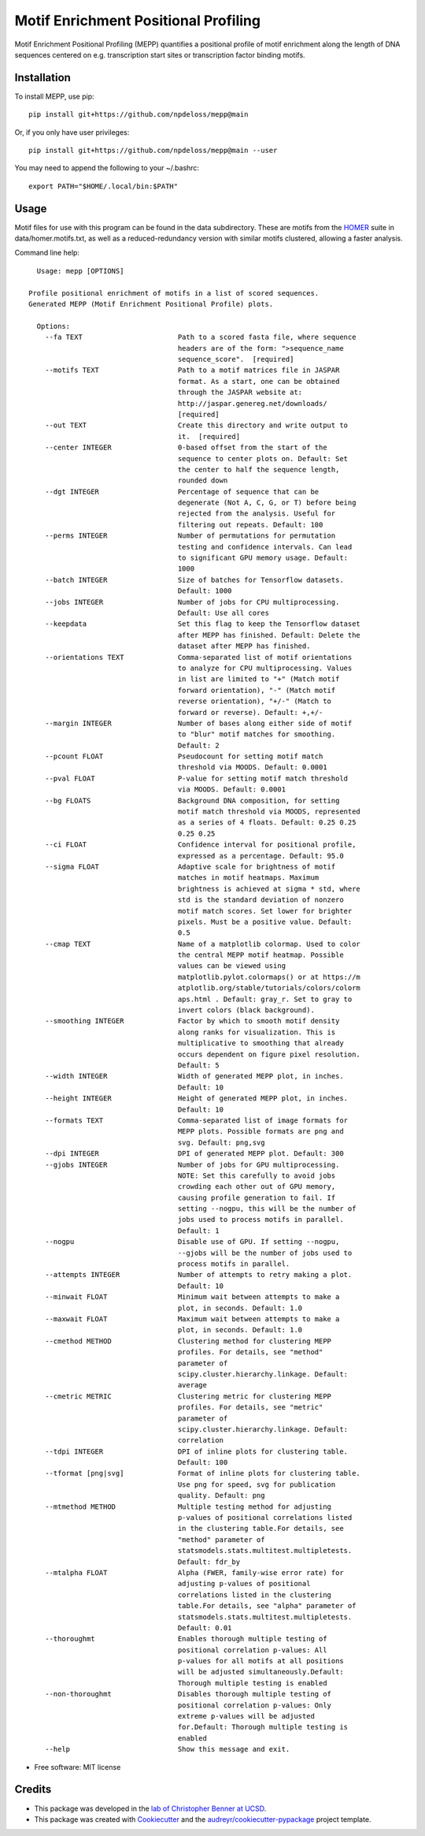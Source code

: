=====================================
Motif Enrichment Positional Profiling
=====================================

Motif Enrichment Positional Profiling (MEPP) quantifies a positional profile of motif enrichment along the length of DNA sequences centered on e.g. transcription start sites or transcription factor binding motifs.

Installation
------------
To install MEPP, use pip::
    
    pip install git+https://github.com/npdeloss/mepp@main

Or, if you only have user privileges::
    
    pip install git+https://github.com/npdeloss/mepp@main --user

You may need to append the following to your ~/.bashrc::
    
    export PATH="$HOME/.local/bin:$PATH"

Usage
-----

Motif files for use with this program can be found in the data subdirectory.
These are motifs from the `HOMER <http://homer.ucsd.edu/homer/>`_ suite in data/homer.motifs.txt, as well as a reduced-redundancy version with similar motifs clustered, allowing a faster analysis.

Command line help::
    
    Usage: mepp [OPTIONS]

  Profile positional enrichment of motifs in a list of scored sequences.
  Generated MEPP (Motif Enrichment Positional Profile) plots.

    Options:
      --fa TEXT                       Path to a scored fasta file, where sequence
                                      headers are of the form: ">sequence_name
                                      sequence_score".  [required]
      --motifs TEXT                   Path to a motif matrices file in JASPAR
                                      format. As a start, one can be obtained
                                      through the JASPAR website at:
                                      http://jaspar.genereg.net/downloads/
                                      [required]
      --out TEXT                      Create this directory and write output to
                                      it.  [required]
      --center INTEGER                0-based offset from the start of the
                                      sequence to center plots on. Default: Set
                                      the center to half the sequence length,
                                      rounded down
      --dgt INTEGER                   Percentage of sequence that can be
                                      degenerate (Not A, C, G, or T) before being
                                      rejected from the analysis. Useful for
                                      filtering out repeats. Default: 100
      --perms INTEGER                 Number of permutations for permutation
                                      testing and confidence intervals. Can lead
                                      to significant GPU memory usage. Default:
                                      1000
      --batch INTEGER                 Size of batches for Tensorflow datasets.
                                      Default: 1000
      --jobs INTEGER                  Number of jobs for CPU multiprocessing.
                                      Default: Use all cores
      --keepdata                      Set this flag to keep the Tensorflow dataset
                                      after MEPP has finished. Default: Delete the
                                      dataset after MEPP has finished.
      --orientations TEXT             Comma-separated list of motif orientations
                                      to analyze for CPU multiprocessing. Values
                                      in list are limited to "+" (Match motif
                                      forward orientation), "-" (Match motif
                                      reverse orientation), "+/-" (Match to
                                      forward or reverse). Default: +,+/-
      --margin INTEGER                Number of bases along either side of motif
                                      to "blur" motif matches for smoothing.
                                      Default: 2
      --pcount FLOAT                  Pseudocount for setting motif match
                                      threshold via MOODS. Default: 0.0001
      --pval FLOAT                    P-value for setting motif match threshold
                                      via MOODS. Default: 0.0001
      --bg FLOATS                     Background DNA composition, for setting
                                      motif match threshold via MOODS, represented
                                      as a series of 4 floats. Default: 0.25 0.25
                                      0.25 0.25
      --ci FLOAT                      Confidence interval for positional profile,
                                      expressed as a percentage. Default: 95.0
      --sigma FLOAT                   Adaptive scale for brightness of motif
                                      matches in motif heatmaps. Maximum
                                      brightness is achieved at sigma * std, where
                                      std is the standard deviation of nonzero
                                      motif match scores. Set lower for brighter
                                      pixels. Must be a positive value. Default:
                                      0.5
      --cmap TEXT                     Name of a matplotlib colormap. Used to color
                                      the central MEPP motif heatmap. Possible
                                      values can be viewed using
                                      matplotlib.pylot.colormaps() or at https://m
                                      atplotlib.org/stable/tutorials/colors/colorm
                                      aps.html . Default: gray_r. Set to gray to
                                      invert colors (black background).
      --smoothing INTEGER             Factor by which to smooth motif density
                                      along ranks for visualization. This is
                                      multiplicative to smoothing that already
                                      occurs dependent on figure pixel resolution.
                                      Default: 5
      --width INTEGER                 Width of generated MEPP plot, in inches.
                                      Default: 10
      --height INTEGER                Height of generated MEPP plot, in inches.
                                      Default: 10
      --formats TEXT                  Comma-separated list of image formats for
                                      MEPP plots. Possible formats are png and
                                      svg. Default: png,svg
      --dpi INTEGER                   DPI of generated MEPP plot. Default: 300
      --gjobs INTEGER                 Number of jobs for GPU multiprocessing.
                                      NOTE: Set this carefully to avoid jobs
                                      crowding each other out of GPU memory,
                                      causing profile generation to fail. If
                                      setting --nogpu, this will be the number of
                                      jobs used to process motifs in parallel.
                                      Default: 1
      --nogpu                         Disable use of GPU. If setting --nogpu,
                                      --gjobs will be the number of jobs used to
                                      process motifs in parallel.
      --attempts INTEGER              Number of attempts to retry making a plot.
                                      Default: 10
      --minwait FLOAT                 Minimum wait between attempts to make a
                                      plot, in seconds. Default: 1.0
      --maxwait FLOAT                 Maximum wait between attempts to make a
                                      plot, in seconds. Default: 1.0
      --cmethod METHOD                Clustering method for clustering MEPP
                                      profiles. For details, see "method"
                                      parameter of
                                      scipy.cluster.hierarchy.linkage. Default:
                                      average
      --cmetric METRIC                Clustering metric for clustering MEPP
                                      profiles. For details, see "metric"
                                      parameter of
                                      scipy.cluster.hierarchy.linkage. Default:
                                      correlation
      --tdpi INTEGER                  DPI of inline plots for clustering table.
                                      Default: 100
      --tformat [png|svg]             Format of inline plots for clustering table.
                                      Use png for speed, svg for publication
                                      quality. Default: png
      --mtmethod METHOD               Multiple testing method for adjusting
                                      p-values of positional correlations listed
                                      in the clustering table.For details, see
                                      "method" parameter of
                                      statsmodels.stats.multitest.multipletests.
                                      Default: fdr_by
      --mtalpha FLOAT                 Alpha (FWER, family-wise error rate) for
                                      adjusting p-values of positional
                                      correlations listed in the clustering
                                      table.For details, see "alpha" parameter of
                                      statsmodels.stats.multitest.multipletests.
                                      Default: 0.01
      --thoroughmt                    Enables thorough multiple testing of
                                      positional correlation p-values: All
                                      p-values for all motifs at all positions
                                      will be adjusted simultaneously.Default:
                                      Thorough multiple testing is enabled
      --non-thoroughmt                Disables thorough multiple testing of
                                      positional correlation p-values: Only
                                      extreme p-values will be adjusted
                                      for.Default: Thorough multiple testing is
                                      enabled
      --help                          Show this message and exit.


* Free software: MIT license

Credits
-------
- This package was developed in the `lab of Christopher Benner at UCSD <http://homer.ucsd.edu/BennerLab/>`_.
- This package was created with Cookiecutter_ and the `audreyr/cookiecutter-pypackage`_ project template.

.. _Cookiecutter: https://github.com/audreyr/cookiecutter
.. _`audreyr/cookiecutter-pypackage`: https://github.com/audreyr/cookiecutter-pypackage
